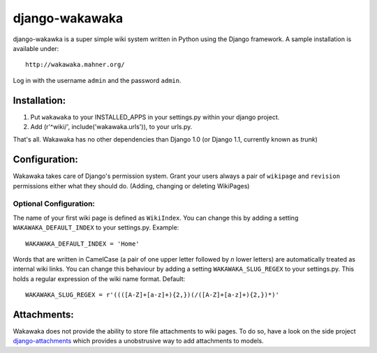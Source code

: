 ===============
django-wakawaka
===============

django-wakawka is a super simple wiki system written in Python using the Django
framework. A sample installation is available under::

    http://wakawaka.mahner.org/

Log in with the username ``admin`` and the password ``admin``.

Installation:
=============

1. Put ``wakawaka`` to your INSTALLED_APPS in your settings.py within your
   django project.
2. Add (r'^wiki/', include('wakawaka.urls')), to your urls.py.

That's all. Wakawaka has no other dependencies than Django 1.0 (or Django 1.1,
currently known as *trunk*)

Configuration:
==============

Wakawaka takes care of Django's permission system. Grant your users always a
pair of ``wikipage`` and ``revision`` permissions either what they should do.
(Adding, changing or deleting WikiPages)

Optional Configuration:
-----------------------

The name of your first wiki page is defined as ``WikiIndex``. You can change
this by adding a setting ``WAKAWAKA_DEFAULT_INDEX`` to your settings.py.
Example::

    WAKAWAKA_DEFAULT_INDEX = 'Home'

Words that are written in CamelCase (a pair of one upper letter followed by
*n* lower letters) are automatically treated as internal wiki links. You can
change this behaviour by adding a setting ``WAKAWAKA_SLUG_REGEX`` to your
settings.py. This holds a regular expression of the wiki name format. Default::

    WAKAWAKA_SLUG_REGEX = r'((([A-Z]+[a-z]+){2,})(/([A-Z]+[a-z]+){2,})*)'

Attachments:
============

Wakawaka does not provide the ability to store file attachments to wiki pages.
To do so, have a look on the side project `django-attachments`_ which provides
a unobstrusive way to add attachments to models.

.. _`django-attachments`: http://github.com/bartTC/django-attachments/